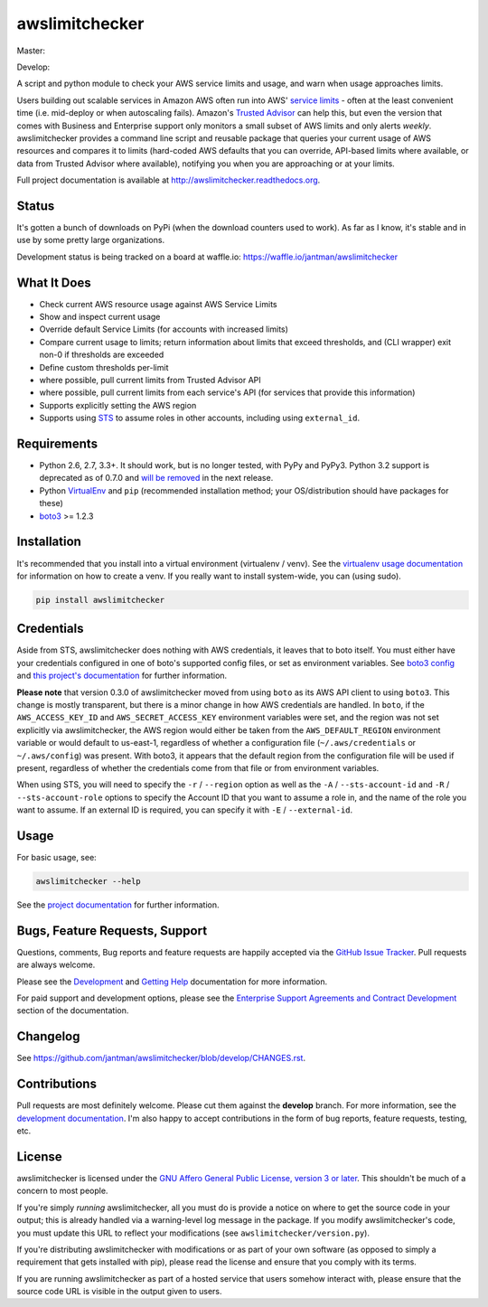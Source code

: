 awslimitchecker
===============

.. image:: https://img.shields.io/pypi/v/awslimitchecker.svg
   :target: https://pypi.python.org/pypi/awslimitchecker
   :alt: PyPi package version

.. image:: http://jantman-personal-public.s3-website-us-east-1.amazonaws.com/pypi-stats/awslimitchecker/per-month.svg
   :target: http://jantman-personal-public.s3-website-us-east-1.amazonaws.com/pypi-stats/awslimitchecker/index.html
   :alt: PyPi downloads

.. image:: https://img.shields.io/github/forks/jantman/awslimitchecker.svg
   :alt: GitHub Forks
   :target: https://github.com/jantman/awslimitchecker/network

.. image:: https://img.shields.io/github/issues/jantman/awslimitchecker.svg
   :alt: GitHub Open Issues
   :target: https://github.com/jantman/awslimitchecker/issues

.. image:: https://badge.waffle.io/jantman/awslimitchecker.png?label=ready&title=Ready
   :target: https://waffle.io/jantman/awslimitchecker
   :alt: 'Stories in Ready - waffle.io'

.. image:: http://www.repostatus.org/badges/0.1.0/active.svg
   :alt: Project Status: Active - The project has reached a stable, usable state and is being actively developed.
   :target: http://www.repostatus.org/#active

Master:

.. image:: https://secure.travis-ci.org/jantman/awslimitchecker.png?branch=master
   :target: http://travis-ci.org/jantman/awslimitchecker
   :alt: travis-ci for master branch

.. image:: https://landscape.io/github/jantman/awslimitchecker/master/landscape.svg?style=flat
   :target: https://landscape.io/github/jantman/awslimitchecker/master
   :alt: Code Health

.. image:: https://codecov.io/github/jantman/awslimitchecker/coverage.svg?branch=master
   :target: https://codecov.io/github/jantman/awslimitchecker?branch=master
   :alt: coverage report for master branch

.. image:: https://readthedocs.org/projects/awslimitchecker/badge/?version=latest
   :target: https://readthedocs.org/projects/awslimitchecker/?badge=latest
   :alt: sphinx documentation for latest release

Develop:

.. image:: https://secure.travis-ci.org/jantman/awslimitchecker.png?branch=develop
   :target: http://travis-ci.org/jantman/awslimitchecker
   :alt: travis-ci for develop branch

.. image:: https://landscape.io/github/jantman/awslimitchecker/develop/landscape.svg?style=flat
   :target: https://landscape.io/github/jantman/awslimitchecker/develop
   :alt: Code Health

.. image:: https://codecov.io/github/jantman/awslimitchecker/coverage.svg?branch=develop
   :target: https://codecov.io/github/jantman/awslimitchecker?branch=develop
   :alt: coverage report for develop branch

.. image:: https://readthedocs.org/projects/awslimitchecker/badge/?version=develop
   :target: https://readthedocs.org/projects/awslimitchecker/?badge=develop
   :alt: sphinx documentation for develop branch

A script and python module to check your AWS service limits and usage, and warn when usage approaches limits.

Users building out scalable services in Amazon AWS often run into AWS' `service limits <http://docs.aws.amazon.com/general/latest/gr/aws_service_limits.html>`_ -
often at the least convenient time (i.e. mid-deploy or when autoscaling fails). Amazon's `Trusted Advisor <https://aws.amazon.com/premiumsupport/trustedadvisor/>`_
can help this, but even the version that comes with Business and Enterprise support only monitors a small subset of AWS limits
and only alerts *weekly*. awslimitchecker provides a command line script and reusable package that queries your current
usage of AWS resources and compares it to limits (hard-coded AWS defaults that you can override, API-based limits where available, or data from Trusted
Advisor where available), notifying you when you are approaching or at your limits.

Full project documentation is available at `http://awslimitchecker.readthedocs.org <http://awslimitchecker.readthedocs.org>`_.

Status
------

It's gotten a bunch of downloads on PyPi (when the download counters used to work). As far as I know,
it's stable and in use by some pretty large organizations.

Development status is being tracked on a board at waffle.io: https://waffle.io/jantman/awslimitchecker

What It Does
------------

- Check current AWS resource usage against AWS Service Limits
- Show and inspect current usage
- Override default Service Limits (for accounts with increased limits)
- Compare current usage to limits; return information about limits that
  exceed thresholds, and (CLI wrapper) exit non-0 if thresholds are exceeded
- Define custom thresholds per-limit
- where possible, pull current limits from Trusted Advisor API
- where possible, pull current limits from each service's API (for services that provide this information)
- Supports explicitly setting the AWS region
- Supports using `STS <http://docs.aws.amazon.com/STS/latest/APIReference/Welcome.html>`_ to assume roles in other accounts, including using ``external_id``.

Requirements
------------

* Python 2.6, 2.7, 3.3+. It should work, but is no longer tested, with PyPy and
  PyPy3. Python 3.2 support is deprecated as of 0.7.0 and
  `will be removed <https://github.com/jantman/awslimitchecker/issues/236>`_
  in the next release.
* Python `VirtualEnv <http://www.virtualenv.org/>`_ and ``pip`` (recommended installation method; your OS/distribution should have packages for these)
* `boto3 <http://boto3.readthedocs.org/>`_ >= 1.2.3

Installation
------------

It's recommended that you install into a virtual environment (virtualenv /
venv). See the `virtualenv usage documentation <http://www.virtualenv.org/en/latest/>`_
for information on how to create a venv. If you really want to install
system-wide, you can (using sudo).

.. code-block:: bash

    pip install awslimitchecker

Credentials
-----------

Aside from STS, awslimitchecker does nothing with AWS credentials, it leaves that to boto itself.
You must either have your credentials configured in one of boto's supported config
files, or set as environment variables. See
`boto3 config <http://boto3.readthedocs.org/en/latest/guide/configuration.html#guide-configuration>`_
and
`this project's documentation <http://awslimitchecker.readthedocs.org/en/latest/getting_started.html#credentials>`_
for further information.

**Please note** that version 0.3.0 of awslimitchecker moved from using ``boto`` as its AWS API client to using
``boto3``. This change is mostly transparent, but there is a minor change in how AWS credentials are handled. In
``boto``, if the ``AWS_ACCESS_KEY_ID`` and ``AWS_SECRET_ACCESS_KEY`` environment variables were set, and the
region was not set explicitly via awslimitchecker, the AWS region would either be taken from the ``AWS_DEFAULT_REGION``
environment variable or would default to us-east-1, regardless of whether a configuration file (``~/.aws/credentials``
or ``~/.aws/config``) was present. With boto3, it appears that the default region from the configuration file will be
used if present, regardless of whether the credentials come from that file or from environment variables.

When using STS, you will need to specify the ``-r`` / ``--region`` option as well as the ``-A`` / ``--sts-account-id``
and ``-R`` / ``--sts-account-role`` options to specify the Account ID that you want to assume a role in, and the
name of the role you want to assume. If an external ID is required, you can specify it with ``-E`` / ``--external-id``.

Usage
-----

For basic usage, see:

.. code-block:: bash

    awslimitchecker --help

See the `project documentation <http://awslimitchecker.readthedocs.org>`_
for further information.

Bugs, Feature Requests, Support
-------------------------------

Questions, comments, Bug reports and feature requests are happily accepted via
the `GitHub Issue Tracker <https://github.com/jantman/awslimitchecker/issues>`_.
Pull requests are always welcome.

Please see the `Development <http://awslimitchecker.readthedocs.org/en/latest/development.html>`_
and `Getting Help <http://awslimitchecker.readthedocs.org/en/latest/getting_help.html>`_ documentation for more information.

For paid support and development options, please see the
`Enterprise Support Agreements and Contract Development <http://awslimitchecker.readthedocs.org/en/latest/getting_help.html#getting-help-paid-support>`_
section of the documentation.

Changelog
---------

See `https://github.com/jantman/awslimitchecker/blob/develop/CHANGES.rst <https://github.com/jantman/awslimitchecker/blob/develop/CHANGES.rst>`_.

Contributions
-------------

Pull requests are most definitely welcome. Please cut them against the **develop** branch. For more information, see
the `development documentation <http://awslimitchecker.readthedocs.org/en/latest/development.html#pull-requests>`_. I'm
also happy to accept contributions in the form of bug reports, feature requests, testing, etc.

License
-------

awslimitchecker is licensed under the `GNU Affero General Public License, version 3 or later <http://www.gnu.org/licenses/agpl.html>`_.
This shouldn't be much of a concern to most people.

If you're simply *running* awslimitchecker, all you must do is provide a notice on where to get the source code
in your output; this is already handled via a warning-level log message in the package. If you modify awslimitchecker's
code, you must update this URL to reflect your modifications (see ``awslimitchecker/version.py``).

If you're distributing awslimitchecker with modifications or as part of your own software (as opposed to simply a
requirement that gets installed with pip), please read the license and ensure that you comply with its terms.

If you are running awslimitchecker as part of a hosted service that users somehow interact with, please
ensure that the source code URL is visible in the output given to users.
